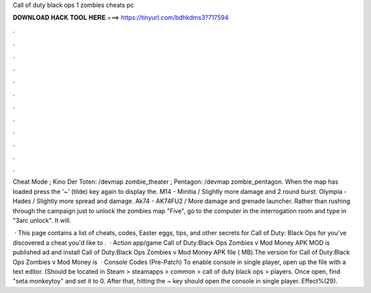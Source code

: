Call of duty black ops 1 zombies cheats pc



𝐃𝐎𝐖𝐍𝐋𝐎𝐀𝐃 𝐇𝐀𝐂𝐊 𝐓𝐎𝐎𝐋 𝐇𝐄𝐑𝐄 ===> https://tinyurl.com/bdhkdms3?717594



.



.



.



.



.



.



.



.



.



.



.



.

Cheat Mode ; Kino Der Toten: /devmap zombie_theater ; Pentagon: /devmap zombie_pentagon. When the map has loaded press the '~' (tilde) key again to display the. M14 - Minitia / Slightly more damage and 2 round burst. Olympia - Hades / Slightly more spread and damage. Ak74 - AK74FU2 / More damage and grenade launcher. Rather than rushing through the campaign just to unlock the zombies map "Five", go to the computer in the interrogation room and type in "3arc unlock". It will.

 · This page contains a list of cheats, codes, Easter eggs, tips, and other secrets for Call of Duty: Black Ops for  you've discovered a cheat you'd like to .  · Action app/game Call of Duty:Black Ops Zombies v Mod Money APK MOD is published ad and install Call of Duty:Black Ops Zombies v Mod Money APK file ( MB).The version for Call of Duty:Black Ops Zombies v Mod Money is   · Console Codes (Pre-Patch) To enable console in single player, open up the  file with a text editor. (Should be located in Steam > steamapps > common > call of duty black ops > players. Once open, find "seta monkeytoy" and set it to 0. After that, hitting the ~ key should open the console in single player. Effect%(29).
